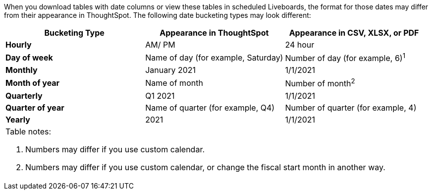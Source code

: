 When you download tables with date columns or view these tables in scheduled Liveboards, the format for those dates may differ from their appearance in ThoughtSpot.
The following date bucketing types may look different:

[options="header,footer"]
|===
| Bucketing Type | Appearance in ThoughtSpot | Appearance in CSV, XLSX, or PDF

| *Hourly* | AM/ PM | 24 hour

| *Day of week* | Name of day (for example, Saturday) | Number of day (for example, 6)^1^

| *Monthly* | January 2021 | 1/1/2021

| *Month of year* | Name of month | Number of month^2^

| *Quarterly* | Q1 2021 | 1/1/2021

| *Quarter of year* | Name of quarter (for example, Q4) | Number of quarter (for example, 4)

| *Yearly* | 2021 | 1/1/2021

3+a|
[.small]
Table notes: +

1. Numbers may differ if you use custom calendar.
2. Numbers may differ if you use custom calendar, or change the fiscal start month in another way.
|===

